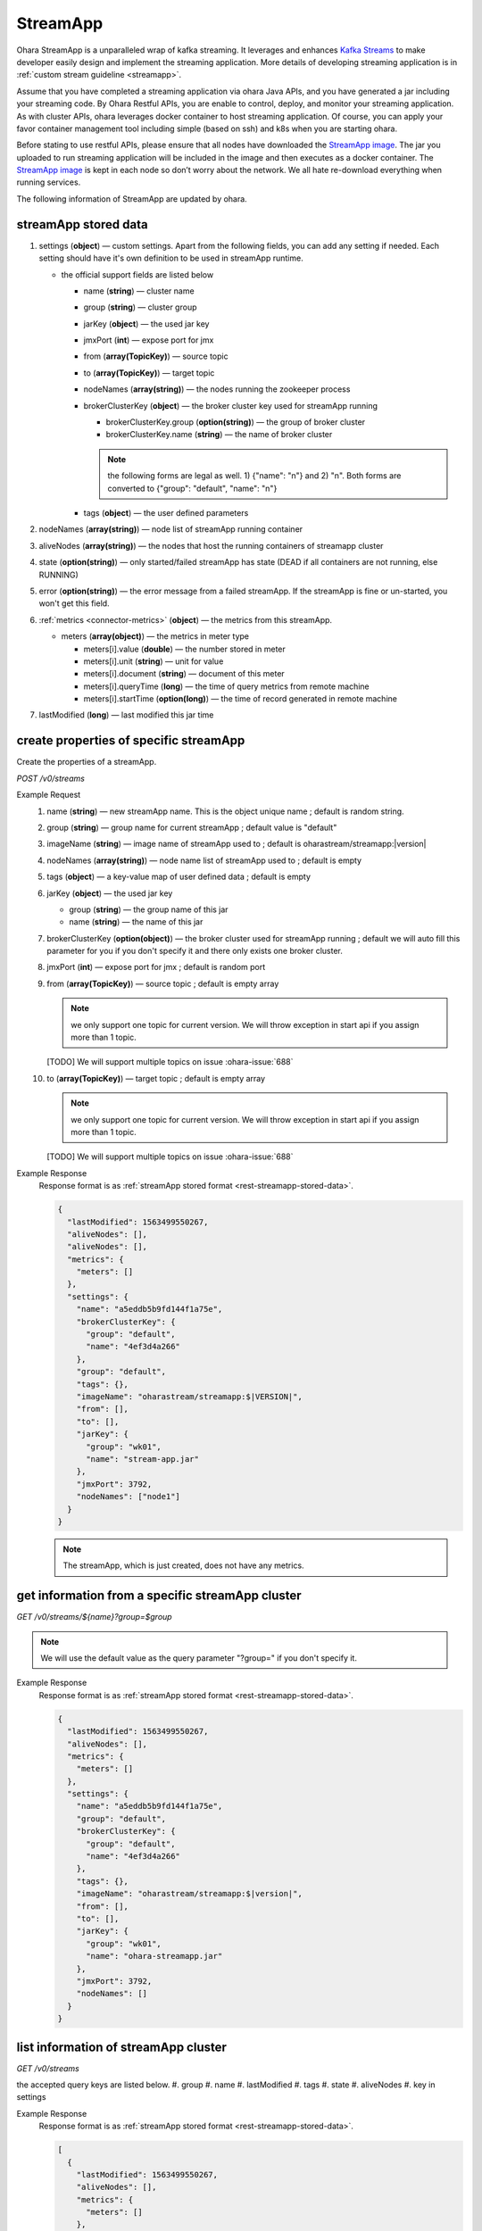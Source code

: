..
.. Copyright 2019 is-land
..
.. Licensed under the Apache License, Version 2.0 (the "License");
.. you may not use this file except in compliance with the License.
.. You may obtain a copy of the License at
..
..     http://www.apache.org/licenses/LICENSE-2.0
..
.. Unless required by applicable law or agreed to in writing, software
.. distributed under the License is distributed on an "AS IS" BASIS,
.. WITHOUT WARRANTIES OR CONDITIONS OF ANY KIND, either express or implied.
.. See the License for the specific language governing permissions and
.. limitations under the License.
..

.. _rest-streams:

StreamApp
=========

Ohara StreamApp is a unparalleled wrap of kafka streaming. It leverages
and enhances `Kafka Streams`_ to make
developer easily design and implement the streaming application. More
details of developing streaming application is in :ref:`custom stream guideline <streamapp>`.

Assume that you have completed a streaming application via ohara Java
APIs, and you have generated a jar including your streaming code. By
Ohara Restful APIs, you are enable to control, deploy, and monitor
your streaming application. As with cluster APIs, ohara leverages
docker container to host streaming application. Of course, you can
apply your favor container management tool including simple (based on ssh)
and k8s when you are starting ohara.

Before stating to use restful APIs, please ensure that all nodes have
downloaded the `StreamApp image`_.
The jar you uploaded to run streaming application will be included in
the image and then executes as a docker container. The `StreamApp image`_
is kept in each node so don’t worry about the network. We all hate
re-download everything when running services.

The following information of StreamApp are updated by ohara.

.. _rest-streamapp-stored-data:

streamApp stored data
~~~~~~~~~~~~~~~~~~~~~

#. settings (**object**) — custom settings. Apart from the following fields, you can add any setting if needed. Each
   setting should have it's own definition to be used in streamApp runtime.

   - the official support fields are listed below

     - name (**string**) — cluster name
     - group (**string**) — cluster group
     - jarKey (**object**) — the used jar key
     - jmxPort (**int**) — expose port for jmx
     - from (**array(TopicKey)**) — source topic
     - to (**array(TopicKey)**) — target topic
     - nodeNames (**array(string)**) — the nodes running the zookeeper process
     - brokerClusterKey (**object**) — the broker cluster key used for streamApp running

       - brokerClusterKey.group (**option(string)**) — the group of broker cluster
       - brokerClusterKey.name (**string**) — the name of broker cluster

       .. note::
          the following forms are legal as well. 1) {"name": "n"} and 2) "n". Both forms are converted to
          {"group": "default", "name": "n"}

     - tags (**object**) — the user defined parameters

#. nodeNames (**array(string)**) — node list of streamApp running container
#. aliveNodes (**array(string)**) — the nodes that host the running containers of streamapp cluster
#. state (**option(string)**) — only started/failed streamApp has state (DEAD if all containers are not running, else RUNNING)
#. error (**option(string)**) — the error message from a failed streamApp.
   If the streamApp is fine or un-started, you won't get this field.
#. :ref:`metrics <connector-metrics>` (**object**) — the metrics from this streamApp.

   - meters (**array(object)**) — the metrics in meter type

     - meters[i].value (**double**) — the number stored in meter
     - meters[i].unit (**string**) — unit for value
     - meters[i].document (**string**) — document of this meter
     - meters[i].queryTime (**long**) — the time of query metrics from remote machine
     - meters[i].startTime (**option(long)**) — the time of record generated in remote machine

#. lastModified (**long**) — last modified this jar time

.. _rest-streams-create-properties:

create properties of specific streamApp
~~~~~~~~~~~~~~~~~~~~~~~~~~~~~~~~~~~~~~~

Create the properties of a streamApp.

*POST /v0/streams*

Example Request
  #. name (**string**) — new streamApp name. This is the object unique name ; default is random string.
  #. group (**string**) — group name for current streamApp ; default value is "default"
  #. imageName (**string**) — image name of streamApp used to ; default is oharastream/streamapp:|version|
  #. nodeNames (**array(string)**) — node name list of streamApp used to ; default is empty
  #. tags (**object**) — a key-value map of user defined data ; default is empty
  #. jarKey (**object**) — the used jar key

     - group (**string**) — the group name of this jar
     - name (**string**) — the name of this jar

  #. brokerClusterKey (**option(object)**) — the broker cluster used for streamApp running ; default we will auto fill this
     parameter for you if you don't specify it and there only exists one broker cluster.
  #. jmxPort (**int**) — expose port for jmx ; default is random port
  #. from (**array(TopicKey)**) — source topic ; default is empty array

     .. note::
        we only support one topic for current version. We will throw exception in start api if you assign
        more than 1 topic.

     [TODO] We will support multiple topics on issue :ohara-issue:`688`

  #. to (**array(TopicKey)**) — target topic ; default is empty array

     .. note::
        we only support one topic for current version. We will throw exception in start api if you assign
        more than 1 topic.

     [TODO] We will support multiple topics on issue :ohara-issue:`688`

Example Response
  Response format is as :ref:`streamApp stored format <rest-streamapp-stored-data>`.

  .. code-block:: json

    {
      "lastModified": 1563499550267,
      "aliveNodes": [],
      "aliveNodes": [],
      "metrics": {
        "meters": []
      },
      "settings": {
        "name": "a5eddb5b9fd144f1a75e",
        "brokerClusterKey": {
          "group": "default",
          "name": "4ef3d4a266"
        },
        "group": "default",
        "tags": {},
        "imageName": "oharastream/streamapp:$|VERSION|",
        "from": [],
        "to": [],
        "jarKey": {
          "group": "wk01",
          "name": "stream-app.jar"
        },
        "jmxPort": 3792,
        "nodeNames": ["node1"]
      }
    }

  .. note::
     The streamApp, which is just created, does not have any metrics.


.. _rest-streams-get-information:

get information from a specific streamApp cluster
~~~~~~~~~~~~~~~~~~~~~~~~~~~~~~~~~~~~~~~~~~~~~~~~~

*GET /v0/streams/${name}?group=$group*

.. note::
   We will use the default value as the query parameter "?group=" if you don't specify it.

Example Response
  Response format is as :ref:`streamApp stored format <rest-streamapp-stored-data>`.

  .. code-block:: json

     {
       "lastModified": 1563499550267,
       "aliveNodes": [],
       "metrics": {
         "meters": []
       },
       "settings": {
         "name": "a5eddb5b9fd144f1a75e",
         "group": "default",
         "brokerClusterKey": {
           "group": "default",
           "name": "4ef3d4a266"
         },
         "tags": {},
         "imageName": "oharastream/streamapp:$|version|",
         "from": [],
         "to": [],
         "jarKey": {
           "group": "wk01",
           "name": "ohara-streamapp.jar"
         },
         "jmxPort": 3792,
         "nodeNames": []
       }
     }

list information of streamApp cluster
~~~~~~~~~~~~~~~~~~~~~~~~~~~~~~~~~~~~~

*GET /v0/streams*

the accepted query keys are listed below.
#. group
#. name
#. lastModified
#. tags
#. state
#. aliveNodes
#. key in settings

Example Response
  Response format is as :ref:`streamApp stored format <rest-streamapp-stored-data>`.

  .. code-block:: json

     [
       {
         "lastModified": 1563499550267,
         "aliveNodes": [],
         "metrics": {
           "meters": []
         },
         "settings": {
           "name": "a5eddb5b9fd144f1a75e",
           "group": "default",
           "brokerClusterKey": {
             "group": "default",
             "name": "4ef3d4a266"
           },
           "tags": {},
           "imageName": "oharastream/streamapp:$|version|",
           "from": [],
           "to": [],
           "jarKey": {
             "group": "wk01",
             "name": "ohara-streamapp.jar"
           },
           "jmxPort": 3792,
           "nodeNames": []
         }
       }
     ]

.. _rest-streams-update-information:

update properties of specific streamApp
~~~~~~~~~~~~~~~~~~~~~~~~~~~~~~~~~~~~~~~

Update the properties of a non-started streamApp.

*PUT /v0/streams/${name}?group=$group*

.. note::
   If the required streamApp (group, name) was not exists, we will try to use this request as
   :ref:`create streamApp <rest-streams-create-properties>`

#. imageName (**option(string)**) — image name of streamApp used to.
#. nodeNames (**option(array(string))**) — node name list of streamApp used to.
#. tags (**option(object)**) — a key-value map of user defined data.
#. jarKey (**option(option(object))**) — the used jar key

   - group (**option(string)**) — the group name of this jar
   - name (**option(string)**) — the name without extension of this jar

#. jmxPort (**option(int)**) — expose port for jmx.
#. from (**option(array(string))**) — source topic.

   .. note::
      we only support one topic for current version. We will throw exception in start api if you assign
      more than 1 topic.

   [TODO] We will support multiple topics on issue :ohara-issue:`688`

#. to (**option(array(string))**) — target topic.

   .. note::
      we only support one topic for current version. We will throw exception in start api if you assign
      more than 1 topic.

   [TODO] We will support multiple topics on issue :ohara-issue:`688`

Example Request
  .. code-block:: json

     {
       "imageName": "myimage",
       "from": ["newTopic1"],
       "to": ["newTopic2"],
       "jarKey": {
         "group": "newGroup",
         "name": "newJar.jar"
       },
       "jmxPort": 8888,
       "nodeNames": ["node1", "node2"]
     }

Example Response
  Response format is as :ref:`streamApp stored format <rest-streamapp-stored-data>`.

  .. code-block:: json

     {
        "lastModified": 1563503358666,
        "aliveNodes": [
          "node1", "node2"
        ],
        "metrics": {
          "meters": []
        },
        "settings": {
          "name": "myapp",
          "group": "default",
          "brokerClusterKey": {
            "group": "default",
            "name": "4ef3d4a266"
          },
          "tags": {},
          "imageName": "myimage",
          "jarKey": {
              "group": "newGroup",
              "name": "newJar.jar"
          },
          "to": ["newTopic2"],
          "from": ["newTopic1"],
          "jmxPort": 8888,
          "nodeNames": ["node1", "node2"]
        }
     }


delete properties of specific streamApp
~~~~~~~~~~~~~~~~~~~~~~~~~~~~~~~~~~~~~~~

Delete the properties of a non-started streamApp. This api only remove
the streamApp component which is stored in pipeline.

*DELETE /v0/streams/${name}?group=$group*

.. note::
   We will use the default value as the query parameter "?group=" if you don't specify it.

**Example Response**

  ::

     204 NoContent

  .. note::
     It is ok to delete an nonexistent properties, and the response is 204
     NoContent.


start a StreamApp
~~~~~~~~~~~~~~~~~

*PUT /v0/streams/${name}/start?group=$group*

.. note::
   We will use the default value as the query parameter "?group=" if you don't specify it.

Example Response
  ::

    202 Accepted

  .. note::
     You should use :ref:`get streamapp <rest-streams-get-information>` to fetch up-to-date status

.. _rest-stop-streamapp:

stop a StreamApp
~~~~~~~~~~~~~~~~

This action will graceful stop and remove all docker containers belong
to this streamApp. Note: successful stop streamApp will have no status.

*PUT /v0/streams/${name}/stop?group=$group[&force=true]*

Query Parameters
  #. force (**boolean**) — true if you don’t want to wait the graceful shutdown
     (it can save your time but may damage your data).

.. note::
   We will use the default value as the query parameter "?group=" if you don't specify it.

Example Response
  ::

    202 Accepted

  .. note::

     You should use :ref:`get streamapp <rest-streams-get-information>` to fetch up-to-date status

get topology tree graph from specific streamApp
~~~~~~~~~~~~~~~~~~~~~~~~~~~~~~~~~~~~~~~~~~~~~~~

[TODO] This is not implemented yet !

*GET /v0/streams/view/${name}*

Example Response
  #. jarInfo (**string**) — the upload jar information
  #. name (**string**) — the streamApp name
  #. poneglyph (**object**) — the streamApp topology tree graph

      - steles (**array(object)**) — the topology collection

         - steles[i].kind (**string**) — this component kind (SOURCE,
           PROCESSOR, or SINK)
         - steles[i].key (**string**) — this component kind with order
         - steles[i].name (**string**) — depend on kind, the name is

            - SOURCE — source topic name
            - PROCESSOR — the function name
            - SINK — target topic name

         - steles[i].from (**string**) — the prior component key (could be
           empty if this is the first component)
         - steles[i].to (**string**) — the posterior component key (could be
           empty if this is the final component)

  .. code-block:: json

     {
       "jarInfo": {
         "name": "stream-app",
         "group": "wk01",
         "size": 1234,
         "lastModified": 1542102595892
       },
       "name": "my-app",
       "poneglyph": {
         "steles": [
           {
             "kind": "SOURCE",
             "key" : "SOURCE-0",
             "name": "stream-in",
             "from": "",
             "to": "PROCESSOR-1"
           },
           {
             "kind": "PROCESSOR",
             "key" : "PROCESSOR-1",
             "name": "filter",
             "from": "SOURCE-0",
             "to": "PROCESSOR-2"
           },
           {
             "kind": "PROCESSOR",
             "key" : "PROCESSOR-2",
             "name": "mapvalues",
             "from": "PROCESSOR-1",
             "to": "SINK-3"
           },
           {
             "kind": "SINK",
             "key" : "SINK-3",
             "name": "stream-out",
             "from": "PROCESSOR-2",
             "to": ""
           }
         ]
       }
     }

.. _Kafka Streams: kafka streams <https://kafka.apache.org/documentation/streams
.. _StreamApp image: https://cloud.docker.com/u/oharastream/repository/docker/oharastream/streamapp